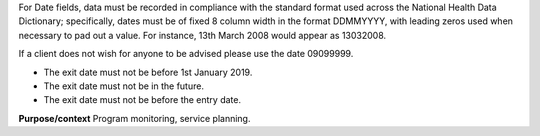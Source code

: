 For Date fields, data must be recorded in compliance with the standard format
used across the National Health Data Dictionary; specifically, dates must be
of fixed 8 column width in the format DDMMYYYY, with leading zeros used when
necessary to pad out a value. For instance, 13th March 2008 would appear as
13032008.

If a client does not wish for anyone to be advised please use the date 09099999.

- The exit date must not be before 1st January 2019.
- The exit date must not be in the future.
- The exit date must not be before the entry date.

**Purpose/context**
Program monitoring, service planning.
